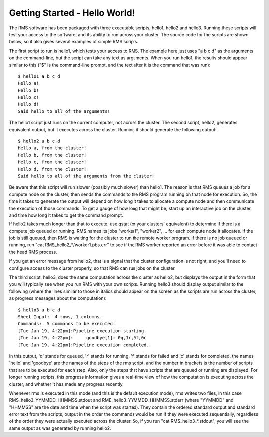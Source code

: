 
Getting Started - Hello World!
==============================

The RMS software has been packaged with three executable scripts, hello1, hello2 and hello3.  Running these
scripts will test your access to the software, and its ability to run across your cluster.  The source code
for the scripts are shown below, so it also gives several examples of simple RMS scripts.

The first script to run is hello1, which tests your access to RMS.  The example here just uses "a b c d" as
the arguments on the command-line, but the script can take any text as arguments.  When you run hello1, the
results should appear similar to this ("$" is the command-line prompt, and the text after it is the command
that was run): ::

   $ hello1 a b c d
   Hello a!
   Hello b!
   Hello c!
   Hello d!
   Said hello to all of the arguments!

The hello1 script just runs on the current computer, not across the cluster.  The second script, hello2,
generates equivalent output, but it executes across the cluster.  Running it should generate the following
output: ::

   $ hello2 a b c d
   Hello a, from the cluster!
   Hello b, from the cluster!
   Hello c, from the cluster!
   Hello d, from the cluster!
   Said hello to all of the arguments from the cluster!

Be aware that this script will run slower (possibly much slower) than hello1.  The reason is that RMS
queues a job for a compute node on the cluster, then sends the commands to the RMS program
running on that node for execution.  So, the time it takes to generate the output will depend on how
long it takes to allocate a compute node and then communicate the execution of those commands.  To get
a gauge of how long that might be, start up an interactive job on the cluster, and time how long it
takes to get the command prompt.

If hello2 takes much longer than that to execute, use qstat (or your clusters' equivalent) to determine
if there is a compute job queued or running.  RMS names its jobs "worker1", "worker2", ... for each 
compute node it allocates.  If the job is still queued, then RMS is waiting for the cluster to run
the remote worker program. If there is no job queued or running, run "cat RMS_hello2_*/worker1.pbs.err"
to see if the RMS worker reported an error before it was able to contact the head RMS process.

If you get an error message from hello2, that is a signal that the cluster configuration is not right,
and you'll need to configure access to the cluster properly, so that RMS can run jobs on the cluster.

The third script, hello3, does the same computation across the cluster as hello2, but displays the output
in the form that you will typically see when you run RMS with your own scripts.  Running hello3 should
display output similar to the following (where the lines similar to those in italics should appear on
the screen as the scripts are run across the cluster, as progress messages about the computation): ::

   $ hello3 a b c d
   Sheet Input:  4 rows, 1 columns.
   Commands:  5 commands to be executed.
   [Tue Jan 19, 4:22pm]:Pipeline execution starting.
   [Tue Jan 19, 4:22pm]:     goodbye[1]: 0q,1r,0f,0c
   [Tue Jan 19, 4:22pm]:Pipeline execution completed.

In this output, 'q' stands for queued, 'r' stands for running, 'f' stands for failed and 'c' stands
for completed, the names 'hello' and 'goodbye' are the names of the steps of the rms script, and the number
in brackets is the number of scripts that are to be executed for each step.  Also, only the steps that
have scripts that are queued or running are displayed.  For longer running scripts, this progress
information gives a real-time view of how the computation is executing across the cluster, and whether
it has made any progress recently.

Whenever rms is executed in this mode (and this is the default execution mode), rms writes two files,
in this case RMS_hello3_YYMMDD_HHMMSS.stdout and RME_hello3_YYMMDD_HHMMSS.stderr (where "YYMMDD" and
"HHMMSS" are the date and time when the script was started).  They contain the ordered standard output
and standard error text from the scripts, output in the order the commands would be run if they were
executed sequentially, regardless of the order they were actually executed across the cluster. So, if
you run "cat RMS_hello3_*.stdout", you will see the same output as was generated by running hello2.
